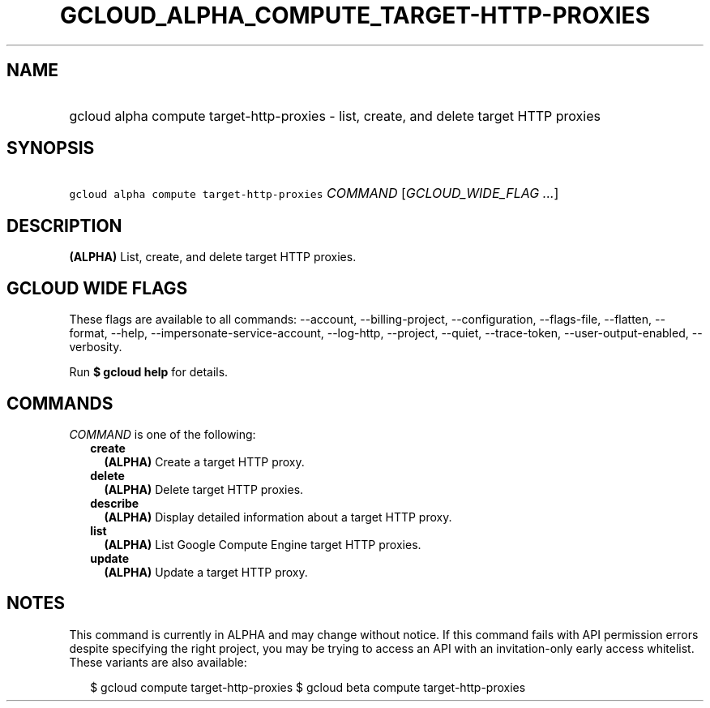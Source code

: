 
.TH "GCLOUD_ALPHA_COMPUTE_TARGET\-HTTP\-PROXIES" 1



.SH "NAME"
.HP
gcloud alpha compute target\-http\-proxies \- list, create, and delete target HTTP proxies



.SH "SYNOPSIS"
.HP
\f5gcloud alpha compute target\-http\-proxies\fR \fICOMMAND\fR [\fIGCLOUD_WIDE_FLAG\ ...\fR]



.SH "DESCRIPTION"

\fB(ALPHA)\fR List, create, and delete target HTTP proxies.



.SH "GCLOUD WIDE FLAGS"

These flags are available to all commands: \-\-account, \-\-billing\-project,
\-\-configuration, \-\-flags\-file, \-\-flatten, \-\-format, \-\-help,
\-\-impersonate\-service\-account, \-\-log\-http, \-\-project, \-\-quiet,
\-\-trace\-token, \-\-user\-output\-enabled, \-\-verbosity.

Run \fB$ gcloud help\fR for details.



.SH "COMMANDS"

\f5\fICOMMAND\fR\fR is one of the following:

.RS 2m
.TP 2m
\fBcreate\fR
\fB(ALPHA)\fR Create a target HTTP proxy.

.TP 2m
\fBdelete\fR
\fB(ALPHA)\fR Delete target HTTP proxies.

.TP 2m
\fBdescribe\fR
\fB(ALPHA)\fR Display detailed information about a target HTTP proxy.

.TP 2m
\fBlist\fR
\fB(ALPHA)\fR List Google Compute Engine target HTTP proxies.

.TP 2m
\fBupdate\fR
\fB(ALPHA)\fR Update a target HTTP proxy.


.RE
.sp

.SH "NOTES"

This command is currently in ALPHA and may change without notice. If this
command fails with API permission errors despite specifying the right project,
you may be trying to access an API with an invitation\-only early access
whitelist. These variants are also available:

.RS 2m
$ gcloud compute target\-http\-proxies
$ gcloud beta compute target\-http\-proxies
.RE

